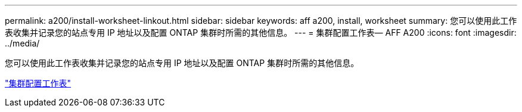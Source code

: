 ---
permalink: a200/install-worksheet-linkout.html 
sidebar: sidebar 
keywords: aff a200, install, worksheet 
summary: 您可以使用此工作表收集并记录您的站点专用 IP 地址以及配置 ONTAP 集群时所需的其他信息。 
---
= 集群配置工作表— AFF A200
:icons: font
:imagesdir: ../media/


您可以使用此工作表收集并记录您的站点专用 IP 地址以及配置 ONTAP 集群时所需的其他信息。

link:https://library.netapp.com/ecm/ecm_download_file/ECMLP2839002["集群配置工作表"]

